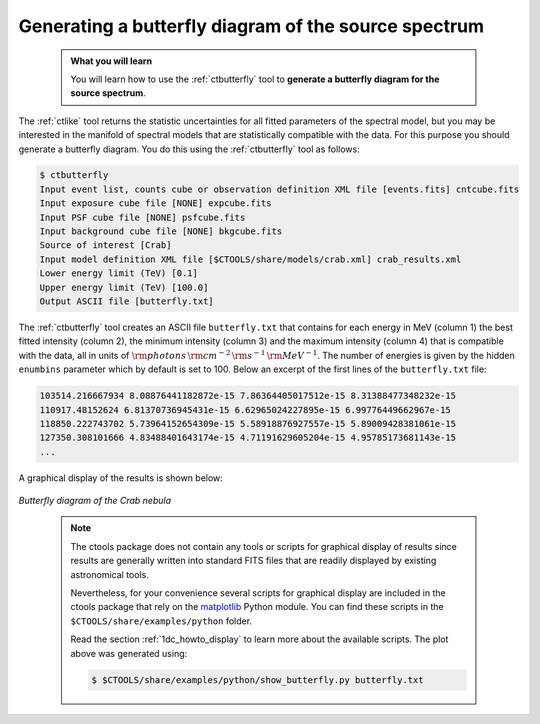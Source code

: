 .. _start_butterfly:

Generating a butterfly diagram of the source spectrum
-----------------------------------------------------

  .. admonition:: What you will learn

     You will learn how to use the :ref:`ctbutterfly` tool to **generate a
     butterfly diagram for the source spectrum**.

The :ref:`ctlike` tool returns the statistic uncertainties for all fitted
parameters of the spectral model, but you may be interested in the manifold
of spectral models that are statistically compatible with the data. For this
purpose you should generate a butterfly diagram. You do this using the
:ref:`ctbutterfly` tool as follows:

.. code-block:: bash

   $ ctbutterfly
   Input event list, counts cube or observation definition XML file [events.fits] cntcube.fits
   Input exposure cube file [NONE] expcube.fits
   Input PSF cube file [NONE] psfcube.fits
   Input background cube file [NONE] bkgcube.fits
   Source of interest [Crab]
   Input model definition XML file [$CTOOLS/share/models/crab.xml] crab_results.xml
   Lower energy limit (TeV) [0.1]
   Upper energy limit (TeV) [100.0]
   Output ASCII file [butterfly.txt]

The :ref:`ctbutterfly` tool creates an ASCII file ``butterfly.txt`` that
contains for each energy in MeV (column 1) the best fitted intensity
(column 2), the minimum intensity (column 3) and the maximum intensity
(column 4) that is compatible with the data, all in units of
:math:`{\rm photons} \, {\rm cm}^{-2} \, {\rm s}^{-1} \, {\rm MeV}^{-1}`.
The number of energies is given by the hidden ``enumbins`` parameter which by
default is set to 100. Below an excerpt of the first lines of the
``butterfly.txt`` file:

.. code-block:: none
   
   103514.216667934 8.08876441182872e-15 7.86364405017512e-15 8.31388477348232e-15
   110917.48152624 6.81370736945431e-15 6.62965024227895e-15 6.99776449662967e-15
   118850.222743702 5.73964152654309e-15 5.58918876927557e-15 5.89009428381061e-15
   127350.308101666 4.83488401643174e-15 4.71191629605204e-15 4.95785173681143e-15
   ...

A graphical display of the results is shown below:

.. figure:: butterfly.jpg
   :width: 600px
   :align: center

   *Butterfly diagram of the Crab nebula*

..

  .. note::

     The ctools package does not contain any tools or scripts for graphical
     display of results since results are generally written into standard FITS
     files that are readily displayed by existing astronomical tools.

     Nevertheless, for your convenience several scripts for graphical display
     are included in the ctools package that rely on the
     `matplotlib <http://matplotlib.org>`_
     Python module. You can find these scripts in the
     ``$CTOOLS/share/examples/python`` folder.

     Read the section :ref:`1dc_howto_display` to learn more about the
     available scripts. The plot above was generated using:

     .. code-block:: bash

        $ $CTOOLS/share/examples/python/show_butterfly.py butterfly.txt
